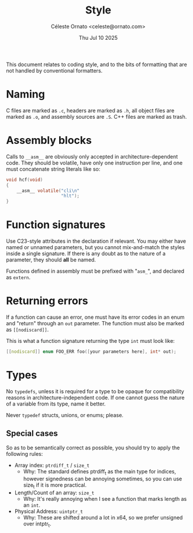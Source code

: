 #+title: Style
#+author: Céleste Ornato <celeste@ornato.com>
#+date: Thu Jul 10 2025

This document relates to coding style, and to the bits of formatting
that are not handled by conventional formatters.

* Naming
C files are marked as ~.c~, headers are marked as ~.h~, all object files are marked as ~.o~, and assembly sources are ~.S~.
C++ files are marked as trash.
* Assembly blocks
Calls to =__asm__= are obviously only accepted in architecture-dependent code.
They should be volatile, have only one instruction per line, and one must concatenate string
literals like so:
#+begin_src C
void hcf(void)
{
    __asm__ volatile("cli\n"
                     "hlt");
}
#+end_src

* Function signatures
Use C23-style attributes in the declaration if relevant. You may either have
named or unnamed parameters, but you cannot mix-and-match the styles inside
a single signature. If there is any doubt as to the nature of a parameter,
they should *all* be named.

Functions defined in assembly must be prefixed with "=asm_=", and declared as
~extern~.

* Returning errors
If a function can cause an error, one must have its error codes in an enum and "return"
through an ~out~ parameter. The function must also be marked as =[[nodiscard]]=.

This is what a function signature returning the type ~int~ must look like:
#+begin_src C
[[nodiscard]] enum FOO_ERR foo([your parameters here], int* out);
#+end_src

* Types
No ~typedefs~, unless it is required for a type to be opaque for compatibility reasons
in architecture-independent code. If one cannot guess the nature of a variable from its
type, name it better.

Never ~typedef~ structs, unions, or enums; please.

** Special cases
So as to be semantically correct as possible, you should try to apply the following rules:
+ Array index: ~ptrdiff_t~ / ~size_t~
  + Why: The standard defines ptrdiff_t as the main type for indices, however signedness
    can be annoying sometimes, so you can use size_t if it is more practical.
+ Length/Count of an array: ~size_t~
  + Why: It's really annoying when I see a function that marks length as an ~int~.
+ Physical Address: ~uintptr_t~
  + Why: These are shifted around a lot in x64, so we prefer unsigned over intptr_t.

